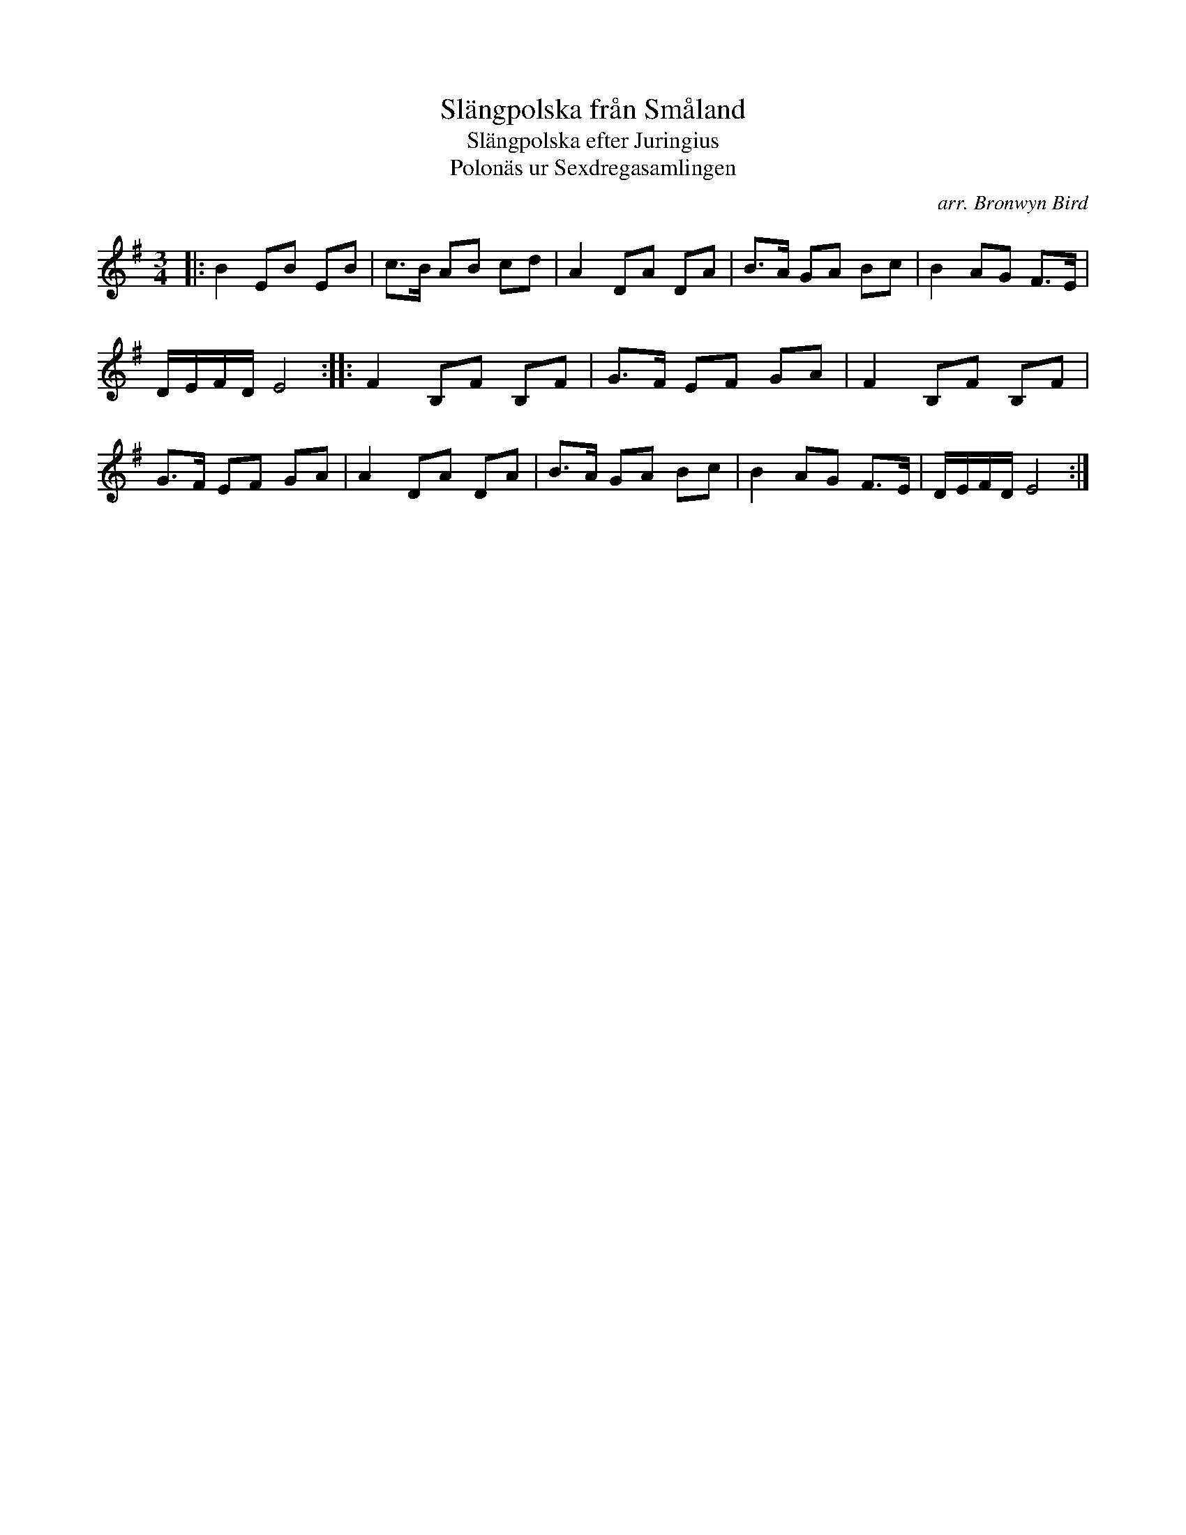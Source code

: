 X: 1
T: Sl\"angpolska fr\aan Sm\aaland
T: Sl\"angpolska efter Juringius
T: Polon\"as ur Sexdregasamlingen
%D:1693
C: arr. Bronwyn Bird
R: slang-polska
S: Fiddle Hell Online 2022-4-2 handout for Swedish Jam led by Bronwyn Bird and Justin Nawn
Z: 2022 John Chambers <jc:trillian.mit.edu>
M: 3/4
L: 1/8
K: Em
|:\
B2 EB EB | c>B AB cd | A2 DA DA | B>A GA Bc | B2 AG F>E |
D/E/F/D/ E4 :||: F2 B,F B,F | G>F EF GA | F2 B,F B,F |
G>F EF GA | A2 DA DA | B>A GA Bc | B2 AG F>E | D/E/F/D/ E4 :|
